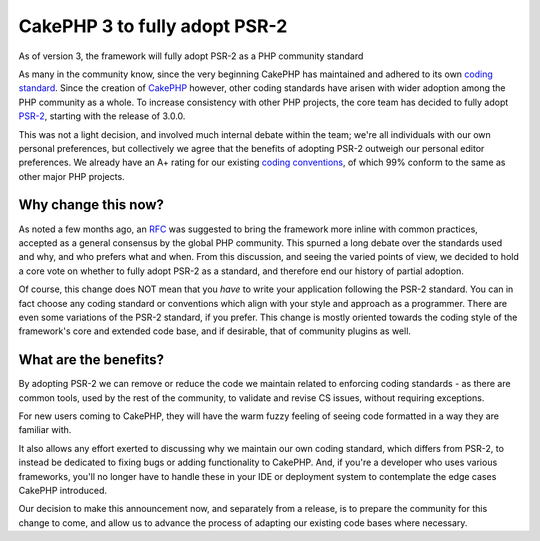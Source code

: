 CakePHP 3 to fully adopt PSR-2
==============================

As of version 3, the framework will fully adopt PSR-2 as a PHP
community standard

As many in the community know, since the very beginning CakePHP has
maintained and adhered to its own `coding standard`_. Since the
creation of `CakePHP`_ however, other coding standards have arisen
with wider adoption among the PHP community as a whole. To increase
consistency with other PHP projects, the core team has decided to
fully adopt `PSR-2`_, starting with the release of 3.0.0.

This was not a light decision, and involved much internal debate
within the team; we're all individuals with our own personal
preferences, but collectively we agree that the benefits of adopting
PSR-2 outweigh our personal editor preferences. We already have an A+
rating for our existing `coding conventions`_, of which 99% conform to
the same as other major PHP projects.

Why change this now?
--------------------

As noted a few months ago, an `RFC`_ was suggested to bring the
framework more inline with common practices, accepted as a general
consensus by the global PHP community. This spurned a long debate over
the standards used and why, and who prefers what and when. From this
discussion, and seeing the varied points of view, we decided to hold a
core vote on whether to fully adopt PSR-2 as a standard, and therefore
end our history of partial adoption.

Of course, this change does NOT mean that you *have* to write your
application following the PSR-2 standard. You can in fact choose any
coding standard or conventions which align with your style and
approach as a programmer. There are even some variations of the PSR-2
standard, if you prefer. This change is mostly oriented towards the
coding style of the framework's core and extended code base, and if
desirable, that of community plugins as well.

What are the benefits?
----------------------

By adopting PSR-2 we can remove or reduce the code we maintain related
to enforcing coding standards - as there are common tools, used by the
rest of the community, to validate and revise CS issues, without
requiring exceptions.

For new users coming to CakePHP, they will have the warm fuzzy feeling
of seeing code formatted in a way they are familiar with.

It also allows any effort exerted to discussing why we maintain our
own coding standard, which differs from PSR-2, to instead be dedicated
to fixing bugs or adding functionality to CakePHP. And, if you're a
developer who uses various frameworks, you'll no longer have to handle
these in your IDE or deployment system to contemplate the edge cases
CakePHP introduced.

Our decision to make this announcement now, and separately from a
release, is to prepare the community for this change to come, and
allow us to advance the process of adapting our existing code bases
where necessary.


.. _PSR-2: http://www.php-fig.org/psr/psr-2
.. _RFC: https://github.com/cakephp/cakephp/issues/4499
.. _coding standard: https://github.com/cakephp/cakephp-codesniffer
.. _CakePHP: https://cakephp.org
.. _coding conventions: http://squizlabs.github.io/PHP_CodeSniffer/analysis/cakephp/cakephp/

.. author:: jameswatts
.. categories:: news
.. tags:: release,CakePHP,News
